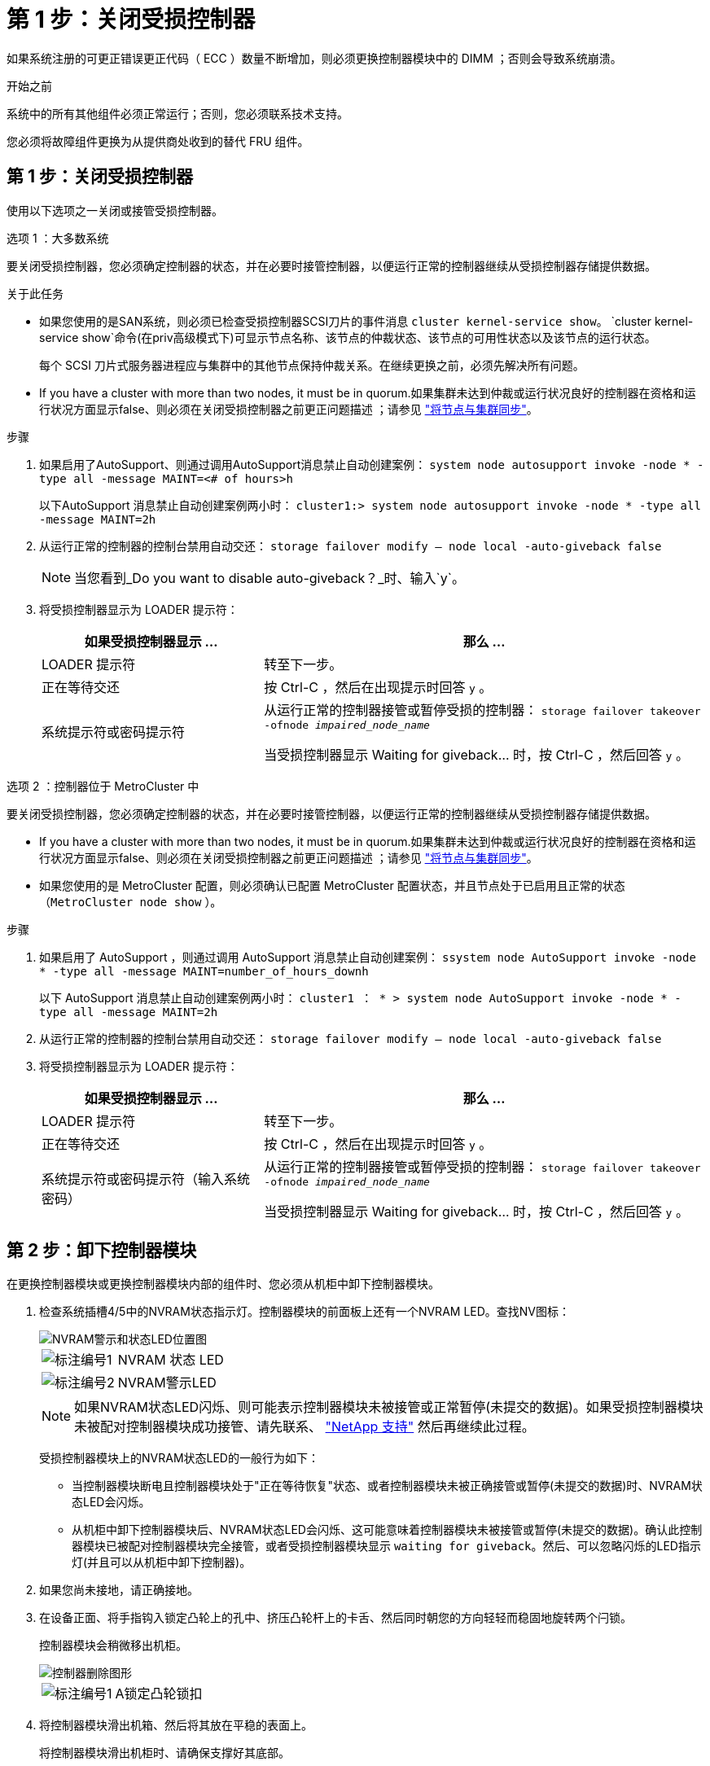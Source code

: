 = 第 1 步：关闭受损控制器
:allow-uri-read: 


如果系统注册的可更正错误更正代码（ ECC ）数量不断增加，则必须更换控制器模块中的 DIMM ；否则会导致系统崩溃。

.开始之前
系统中的所有其他组件必须正常运行；否则，您必须联系技术支持。

您必须将故障组件更换为从提供商处收到的替代 FRU 组件。



== 第 1 步：关闭受损控制器

使用以下选项之一关闭或接管受损控制器。

[role="tabbed-block"]
====
.选项 1 ：大多数系统
--
要关闭受损控制器，您必须确定控制器的状态，并在必要时接管控制器，以便运行正常的控制器继续从受损控制器存储提供数据。

.关于此任务
* 如果您使用的是SAN系统，则必须已检查受损控制器SCSI刀片的事件消息  `cluster kernel-service show`。 `cluster kernel-service show`命令(在priv高级模式下)可显示节点名称、该节点的仲裁状态、该节点的可用性状态以及该节点的运行状态。
+
每个 SCSI 刀片式服务器进程应与集群中的其他节点保持仲裁关系。在继续更换之前，必须先解决所有问题。

* If you have a cluster with more than two nodes, it must be in quorum.如果集群未达到仲裁或运行状况良好的控制器在资格和运行状况方面显示false、则必须在关闭受损控制器之前更正问题描述 ；请参见 link:https://docs.netapp.com/us-en/ontap/system-admin/synchronize-node-cluster-task.html?q=Quorum["将节点与集群同步"^]。


.步骤
. 如果启用了AutoSupport、则通过调用AutoSupport消息禁止自动创建案例： `system node autosupport invoke -node * -type all -message MAINT=<# of hours>h`
+
以下AutoSupport 消息禁止自动创建案例两小时： `cluster1:> system node autosupport invoke -node * -type all -message MAINT=2h`

. 从运行正常的控制器的控制台禁用自动交还： `storage failover modify – node local -auto-giveback false`
+

NOTE: 当您看到_Do you want to disable auto-giveback？_时、输入`y`。

. 将受损控制器显示为 LOADER 提示符：
+
[cols="1,2"]
|===
| 如果受损控制器显示 ... | 那么 ... 


 a| 
LOADER 提示符
 a| 
转至下一步。



 a| 
正在等待交还
 a| 
按 Ctrl-C ，然后在出现提示时回答 `y` 。



 a| 
系统提示符或密码提示符
 a| 
从运行正常的控制器接管或暂停受损的控制器： `storage failover takeover -ofnode _impaired_node_name_`

当受损控制器显示 Waiting for giveback... 时，按 Ctrl-C ，然后回答 `y` 。

|===


--
.选项 2 ：控制器位于 MetroCluster 中
--
要关闭受损控制器，您必须确定控制器的状态，并在必要时接管控制器，以便运行正常的控制器继续从受损控制器存储提供数据。

* If you have a cluster with more than two nodes, it must be in quorum.如果集群未达到仲裁或运行状况良好的控制器在资格和运行状况方面显示false、则必须在关闭受损控制器之前更正问题描述 ；请参见 link:https://docs.netapp.com/us-en/ontap/system-admin/synchronize-node-cluster-task.html?q=Quorum["将节点与集群同步"^]。
* 如果您使用的是 MetroCluster 配置，则必须确认已配置 MetroCluster 配置状态，并且节点处于已启用且正常的状态（`MetroCluster node show` ）。


.步骤
. 如果启用了 AutoSupport ，则通过调用 AutoSupport 消息禁止自动创建案例： `ssystem node AutoSupport invoke -node * -type all -message MAINT=number_of_hours_downh`
+
以下 AutoSupport 消息禁止自动创建案例两小时： `cluster1 ： * > system node AutoSupport invoke -node * -type all -message MAINT=2h`

. 从运行正常的控制器的控制台禁用自动交还： `storage failover modify – node local -auto-giveback false`
. 将受损控制器显示为 LOADER 提示符：
+
[cols="1,2"]
|===
| 如果受损控制器显示 ... | 那么 ... 


 a| 
LOADER 提示符
 a| 
转至下一步。



 a| 
正在等待交还
 a| 
按 Ctrl-C ，然后在出现提示时回答 `y` 。



 a| 
系统提示符或密码提示符（输入系统密码）
 a| 
从运行正常的控制器接管或暂停受损的控制器： `storage failover takeover -ofnode _impaired_node_name_`

当受损控制器显示 Waiting for giveback... 时，按 Ctrl-C ，然后回答 `y` 。

|===


--
====


== 第 2 步：卸下控制器模块

在更换控制器模块或更换控制器模块内部的组件时、您必须从机柜中卸下控制器模块。

. 检查系统插槽4/5中的NVRAM状态指示灯。控制器模块的前面板上还有一个NVRAM LED。查找NV图标：
+
image::../media/drw_a1K-70-90_nvram-led_ieops-1463.svg[NVRAM警示和状态LED位置图]

+
[cols="1,4"]
|===


 a| 
image:../media/legend_icon_01.png["标注编号1"]
 a| 
NVRAM 状态 LED



 a| 
image:../media/legend_icon_02.png["标注编号2"]
 a| 
NVRAM警示LED

|===
+

NOTE: 如果NVRAM状态LED闪烁、则可能表示控制器模块未被接管或正常暂停(未提交的数据)。如果受损控制器模块未被配对控制器模块成功接管、请先联系、 https://mysupport.netapp.com/site/global/dashboard["NetApp 支持"] 然后再继续此过程。

+
受损控制器模块上的NVRAM状态LED的一般行为如下：

+
** 当控制器模块断电且控制器模块处于"正在等待恢复"状态、或者控制器模块未被正确接管或暂停(未提交的数据)时、NVRAM状态LED会闪烁。
** 从机柜中卸下控制器模块后、NVRAM状态LED会闪烁、这可能意味着控制器模块未被接管或暂停(未提交的数据)。确认此控制器模块已被配对控制器模块完全接管，或者受损控制器模块显示 `waiting for giveback`。然后、可以忽略闪烁的LED指示灯(并且可以从机柜中卸下控制器)。


. 如果您尚未接地，请正确接地。
. 在设备正面、将手指钩入锁定凸轮上的孔中、挤压凸轮杆上的卡舌、然后同时朝您的方向轻轻而稳固地旋转两个闩锁。
+
控制器模块会稍微移出机柜。

+
image::../media/drw_a1k_pcm_remove_replace_ieops-1375.svg[控制器删除图形]

+
[cols="1,4"]
|===


 a| 
image:../media/legend_icon_01.png["标注编号1"]
| A锁定凸轮锁扣 
|===
. 将控制器模块滑出机箱、然后将其放在平稳的表面上。
+
将控制器模块滑出机柜时、请确保支撑好其底部。





== 第 3 步：更换 DIMM

如果系统报告DIMM出现永久故障、则必须更换该DIMM。

. 如果您尚未接地，请正确接地。
. 打开控制器顶部的控制器通风管。
+
.. 将手指插入空气管道远端的凹槽中。
.. 提起空气管道、将其向上旋转至最远位置。


. 找到控制器模块上的DIMM并确定要更换的DIMM。
. 缓慢推动 DIMM 两侧的两个 DIMM 弹出卡舌，将 DIMM 从插槽中弹出，然后将 DIMM 滑出插槽。
+

IMPORTANT: 小心握住 DIMM 的边缘，以避免对 DIMM 电路板上的组件施加压力。

+
image::../media/drw_a1k_dimms_ieops-1512.svg[更换DIMM]

+
[cols="1,4"]
|===


 a| 
image:../media/legend_icon_01.png["标注编号1"]
 a| 
DIMM 和 DIMM 弹出器卡舌

|===
. 从防静电运输袋中取出更换用的 DIMM ，拿住 DIMM 的边角并将其与插槽对齐。
+
DIMM 插脚之间的缺口应与插槽中的突起对齐。

. 确保连接器上的 DIMM 弹出器卡舌处于打开位置，然后将 DIMM 垂直插入插槽。
+
DIMM 紧紧固定在插槽中，但应很容易插入。如果没有，请将 DIMM 与插槽重新对齐并重新插入。

+

IMPORTANT: 目视检查 DIMM ，确认其均匀对齐并完全插入插槽。

. 小心而稳固地推动 DIMM 的上边缘，直到弹出器卡舌卡入到位，卡入到位于 DIMM 两端的缺口上。
. 关闭控制器空气管道。




== 第 4 步：安装控制器

重新安装并启动控制器模块。

. 如果尚未关闭此通风管，请关闭此通风管。
. 将控制器模块的一端与机柜中的开口对齐、然后将控制器模块滑入机箱、使拉杆从系统正面转开。
. 一旦控制器模块阻止您进一步滑动、请向内旋转凸轮把手、直到它们在风扇下锁紧
+

NOTE: 将控制器模块滑入机箱时、请勿用力过度、以免损坏连接器。

+
控制器模块在盘柜中完全就位后、即开始启动。

. 使用 `storage failover modify -node local -auto-giveback true` 命令禁用自动交还后，可将其还原。
. 如果启用了AutoSupport、请使用命令还原/取消禁止自动创建案例 `system node autosupport invoke -node * -type all -message MAINT=END` 。




== 第 5 步：将故障部件退回 NetApp

按照套件随附的 RMA 说明将故障部件退回 NetApp 。 https://mysupport.netapp.com/site/info/rma["部件退回和更换"]有关详细信息、请参见页面。
